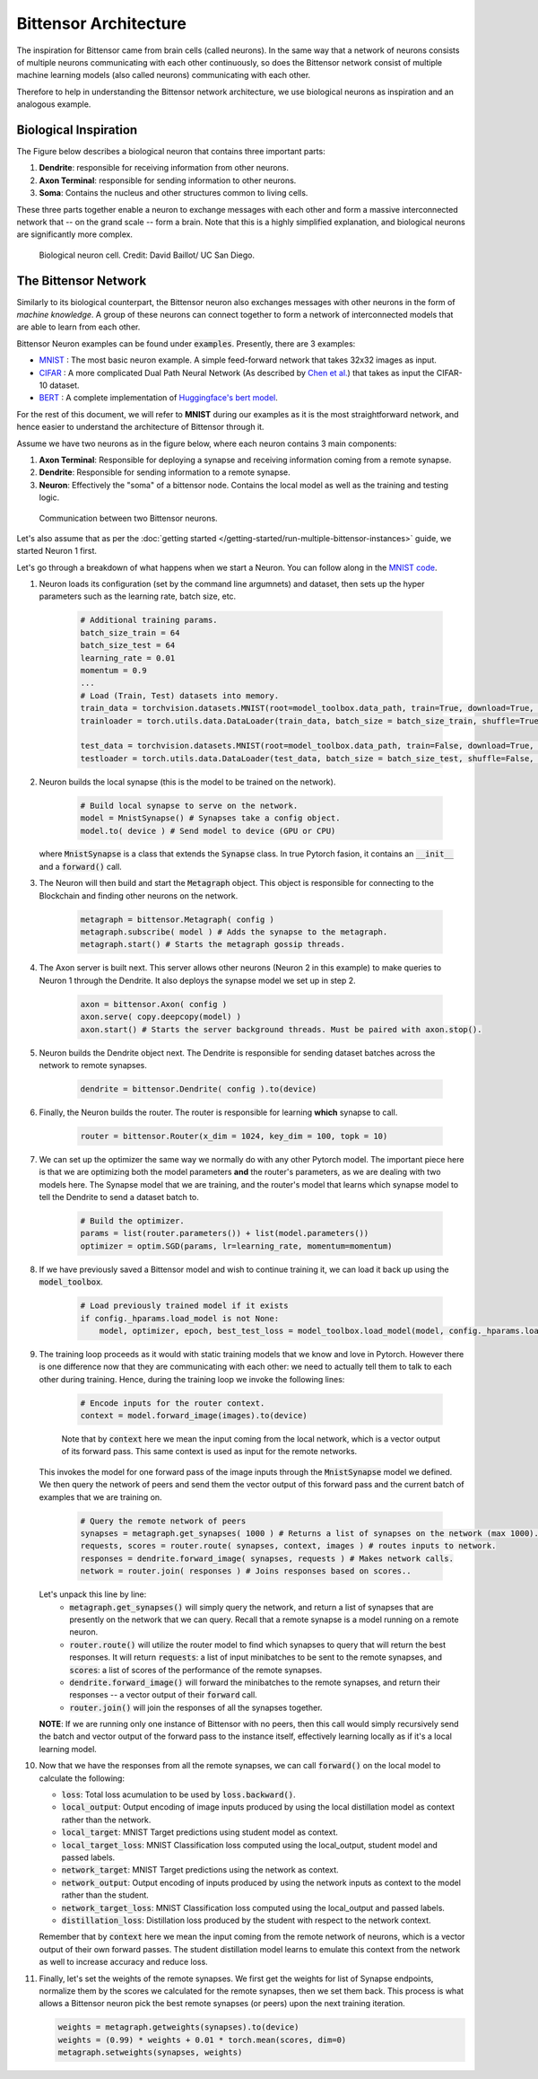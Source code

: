 Bittensor Architecture
========================

The inspiration for Bittensor came from brain cells (called neurons). In the same way that a network
of neurons consists of multiple neurons communicating with each other continuously, so does the Bittensor
network consist of multiple machine learning models (also called neurons) communicating with each other.

Therefore to help in understanding the Bittensor network architecture, we use 
biological neurons as inspiration and an analogous example. 

Biological Inspiration
------------------------

The Figure below describes a biological neuron that contains three important parts:

1. **Dendrite**: responsible for receiving information from other neurons. 
2. **Axon Terminal**: responsible for sending information to other neurons. 
3. **Soma**: Contains the nucleus and other structures common to living cells. 

These three parts together enable a neuron to exchange messages with each other and form a 
massive interconnected network that -- on the grand scale -- form a brain. Note that
this is a highly simplified explanation, and biological neurons are significantly more complex. 

.. figure:: 
    /images/bio_neuron.jpg

    Biological neuron cell. Credit: David Baillot/ UC San Diego.

The Bittensor Network
------------------------

Similarly to its biological counterpart, the Bittensor neuron also exchanges messages with other 
neurons in the form of `machine knowledge`. A group of these neurons can connect together to form a 
network of interconnected models that are able to learn from each other. 

Bittensor Neuron examples can be found under :code:`examples`. Presently, there are 3 examples: 

- `MNIST <https://github.com/opentensor/bittensor/tree/master/examples/mnist>`_ : The most basic neuron example. A simple feed-forward network that takes 32x32 images as input. 

- `CIFAR <https://github.com/opentensor/bittensor/tree/master/examples/cifar>`_ : A more complicated Dual Path Neural Network (As described by `Chen et al. <https://arxiv.org/abs/1707.01629>`_) that takes as input the CIFAR-10 dataset.

- `BERT <https://github.com/opentensor/bittensor/tree/master/examples/bert>`_ : A complete implementation of `Huggingface's bert model <https://huggingface.co/transformers/>`_. 

For the rest of this document, we will refer to **MNIST** during our examples as it is the most straightforward network, and hence 
easier to understand the architecture of Bittensor through it. 

Assume we have two neurons as in the figure below, where each neuron contains 3 main components:

1. **Axon Terminal**: Responsible for deploying a synapse and receiving information coming from a remote synapse. 

2. **Dendrite**: Responsible for sending information to a remote synapse. 

3. **Neuron**: Effectively the "soma" of a bittensor node. Contains the local model as well as the training and testing logic.  

.. figure:: 
    /images/Bittensor.png

    Communication between two Bittensor neurons.

Let's also assume that as per the :doc:`getting started </getting-started/run-multiple-bittensor-instances>` guide, we started Neuron 1 first. 

Let's go through a breakdown of what happens when we start a Neuron. You can follow along in the `MNIST code <https://github.com/opentensor/bittensor/blob/master/examples/mnist/main.py#L198>`_.

1. Neuron loads its configuration (set by the command line argumnets) and dataset, then sets up the hyper parameters such as the learning rate, batch size, etc. 

    .. code-block:: Python

        # Additional training params.
        batch_size_train = 64
        batch_size_test = 64
        learning_rate = 0.01
        momentum = 0.9
        ...
        # Load (Train, Test) datasets into memory.
        train_data = torchvision.datasets.MNIST(root=model_toolbox.data_path, train=True, download=True, transform=transforms.ToTensor())
        trainloader = torch.utils.data.DataLoader(train_data, batch_size = batch_size_train, shuffle=True, num_workers=2)
        
        test_data = torchvision.datasets.MNIST(root=model_toolbox.data_path, train=False, download=True, transform=transforms.ToTensor())
        testloader = torch.utils.data.DataLoader(test_data, batch_size = batch_size_test, shuffle=False, num_workers=2)

2. Neuron builds the local synapse (this is the model to be trained on the network). 

    .. code-block:: Python

        # Build local synapse to serve on the network.
        model = MnistSynapse() # Synapses take a config object.
        model.to( device ) # Send model to device (GPU or CPU)

   where :code:`MnistSynapse` is a class that extends the :code:`Synapse` class. 
   In true Pytorch fasion, it contains an :code:`__init__` and a :code:`forward()` call. 

3. The Neuron will then build and start the :code:`Metagraph` object. 
   This object is responsible for connecting to the Blockchain
   and finding other neurons on the network.

    .. code-block:: Python

        metagraph = bittensor.Metagraph( config )
        metagraph.subscribe( model ) # Adds the synapse to the metagraph.
        metagraph.start() # Starts the metagraph gossip threads.

4. The Axon server is built next. This server allows other neurons 
   (Neuron 2 in this example) to make queries to Neuron 1 through 
   the Dendrite. It also deploys the synapse model we set up in step 2. 

    .. code-block:: Python

        axon = bittensor.Axon( config )
        axon.serve( copy.deepcopy(model) )
        axon.start() # Starts the server background threads. Must be paired with axon.stop().

5. Neuron builds the Dendrite object next. The Dendrite is 
   responsible for sending dataset batches across the 
   network to remote synapses.

    .. code-block:: Python

        dendrite = bittensor.Dendrite( config ).to(device)

6. Finally, the Neuron builds the router. The router is 
   responsible for learning **which** synapse to call. 
    
    .. code-block:: Python

        router = bittensor.Router(x_dim = 1024, key_dim = 100, topk = 10)

7. We can set up the optimizer the same way we normally do 
   with any other Pytorch model. The important piece here is that 
   we are optimizing both the model parameters **and** the 
   router's parameters, as we are dealing with two models here. 
   The Synapse model that we are training, and the router's 
   model that learns which synapse model to tell the Dendrite 
   to send a dataset batch to. 

    .. code-block:: Python

        # Build the optimizer.
        params = list(router.parameters()) + list(model.parameters())
        optimizer = optim.SGD(params, lr=learning_rate, momentum=momentum)

8. If we have previously saved a Bittensor model 
   and wish to continue training it, we can load it 
   back up using the :code:`model_toolbox`. 

    .. code-block:: Python

        # Load previously trained model if it exists
        if config._hparams.load_model is not None:
            model, optimizer, epoch, best_test_loss = model_toolbox.load_model(model, config._hparams.load_model, optimizer)
        
9. The training loop proceeds as it would with static 
   training models that we know and love in Pytorch. 
   However there is one difference now that they are 
   communicating with each other: we need to actually tell 
   them to talk to each other during training. Hence, 
   during the training loop we invoke the following lines: 

    .. code-block:: Python

         # Encode inputs for the router context.
         context = model.forward_image(images).to(device)
    
    Note that by :code:`context` here we mean the input coming from the local network, which is a vector output of its forward pass. This same context is used as input for the remote networks. 

   This invokes the model for one forward pass of the image inputs through the 
   :code:`MnistSynapse` model we defined. We then query the network
   of peers and send them the vector output of this forward pass and the current batch of examples that we are training on. 

    .. code-block:: Python

         # Query the remote network of peers
         synapses = metagraph.get_synapses( 1000 ) # Returns a list of synapses on the network (max 1000).
         requests, scores = router.route( synapses, context, images ) # routes inputs to network.
         responses = dendrite.forward_image( synapses, requests ) # Makes network calls.
         network = router.join( responses ) # Joins responses based on scores..

   Let's unpack this line by line: 
    - :code:`metagraph.get_synapses()` will simply query the network, and return a list of synapses that are presently on the network that we can query. Recall that a remote synapse is a model running on a remote neuron. 
    - :code:`router.route()` will utilize the router model to find which synapses to query that will return the best responses. It will return :code:`requests`: a list of input minibatches to be sent to the remote synapses, and :code:`scores`: a list of scores of the performance of the remote synapses.
    - :code:`dendrite.forward_image()` will forward the minibatches to the remote synapses, and return their responses -- a vector output of their :code:`forward` call. 
    - :code:`router.join()` will join the responses of all the synapses together. 
   
   **NOTE**: If we are running only one instance of Bittensor with no peers, then this call would simply recursively send the batch and vector output of the forward pass to the instance itself, effectively learning locally as if it's a local learning model.  

10. Now that we have the responses from all the remote synapses, we can call :code:`forward()` on the local model to calculate the following:

    - :code:`loss`: Total loss acumulation to be used by :code:`loss.backward()`.
    - :code:`local_output`: Output encoding of image inputs produced by using the local distillation model as context rather than the network. 
    - :code:`local_target`: MNIST Target predictions using student model as context.
    - :code:`local_target_loss`: MNIST Classification loss computed using the local_output, student model and passed labels.
    - :code:`network_target`: MNIST Target predictions using the network as context. 
    - :code:`network_output`: Output encoding of inputs produced by using the network inputs as context to the model rather than the student.
    - :code:`network_target_loss`: MNIST Classification loss computed using the local_output and passed labels.
    - :code:`distillation_loss`: Distillation loss produced by the student with respect to the network context.

    Remember that by :code:`context` here we mean the input coming from the remote network of neurons, which is a vector output of their own forward passes. The student distillation model learns to emulate this context from the network as well to increase accuracy and reduce loss. 

11. Finally, let's set the weights of the remote synapses. We first get the weights for list of Synapse endpoints, normalize them by the scores we calculated for the remote synapses, then we set them back. 
    This process is what allows a Bittensor neuron pick the best remote synapses (or peers) upon the next training iteration. 

    .. code-block:: Python

            weights = metagraph.getweights(synapses).to(device)
            weights = (0.99) * weights + 0.01 * torch.mean(scores, dim=0)
            metagraph.setweights(synapses, weights)